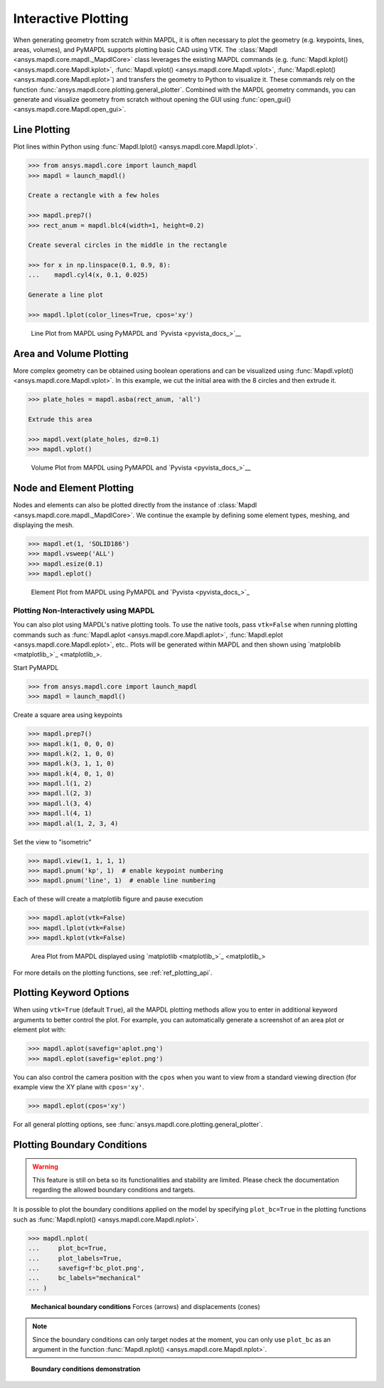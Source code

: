********************
Interactive Plotting
********************
When generating geometry from scratch within MAPDL, it is often
necessary to plot the geometry (e.g. keypoints, lines, areas,
volumes), and PyMAPDL supports plotting basic CAD using VTK.  The
:class:`Mapdl <ansys.mapdl.core.mapdl._MapdlCore>` class leverages the
existing MAPDL commands (e.g. :func:`Mapdl.kplot()
<ansys.mapdl.core.Mapdl.kplot>`, :func:`Mapdl.vplot()
<ansys.mapdl.core.Mapdl.vplot>`, :func:`Mapdl.eplot()
<ansys.mapdl.core.Mapdl.eplot>`) and transfers the geometry to Python
to visualize it. 
These commands rely on the function 
:func:`ansys.mapdl.core.plotting.general_plotter`.
Combined with the MAPDL geometry commands, you can
generate and visualize geometry from scratch without opening the GUI
using :func:`open_gui() <ansys.mapdl.core.Mapdl.open_gui>`.


Line Plotting
~~~~~~~~~~~~~
Plot lines within Python using :func:`Mapdl.lplot() <ansys.mapdl.core.Mapdl.lplot>`.

.. code:: python

    >>> from ansys.mapdl.core import launch_mapdl
    >>> mapdl = launch_mapdl()

    Create a rectangle with a few holes

    >>> mapdl.prep7()
    >>> rect_anum = mapdl.blc4(width=1, height=0.2)

    Create several circles in the middle in the rectangle

    >>> for x in np.linspace(0.1, 0.9, 8):
    ...    mapdl.cyl4(x, 0.1, 0.025)

    Generate a line plot

    >>> mapdl.lplot(color_lines=True, cpos='xy')


.. figure:: ../images/lplot_vtk.png
    :width: 400pt

    Line Plot from MAPDL using PyMAPDL and `Pyvista <pyvista_docs_>`__


Area and Volume Plotting
~~~~~~~~~~~~~~~~~~~~~~~~
More complex geometry can be obtained using boolean operations and can
be visualized using :func:`Mapdl.vplot()
<ansys.mapdl.core.Mapdl.vplot>`.  In this example, we cut the initial
area with the 8 circles and then extrude it.

.. code:: python

    >>> plate_holes = mapdl.asba(rect_anum, 'all')

    Extrude this area

    >>> mapdl.vext(plate_holes, dz=0.1)
    >>> mapdl.vplot()


.. figure:: ../images/vplot_vtk.png
    :width: 400pt

    Volume Plot from MAPDL using PyMAPDL and `Pyvista <pyvista_docs_>`__


Node and Element Plotting
~~~~~~~~~~~~~~~~~~~~~~~~~
Nodes and elements can also be plotted directly from the instance of
:class:`Mapdl <ansys.mapdl.core.mapdl._MapdlCore>`.  We continue the
example by defining some element types, meshing, and displaying the
mesh.

.. code:: python

    >>> mapdl.et(1, 'SOLID186')
    >>> mapdl.vsweep('ALL')
    >>> mapdl.esize(0.1)
    >>> mapdl.eplot()

.. figure:: ../images/eplot_vtk.png
    :width: 400pt

    Element Plot from MAPDL using PyMAPDL and `Pyvista <pyvista_docs_>`_


Plotting Non-Interactively using MAPDL
--------------------------------------
You can also plot using MAPDL's native plotting tools.  To use the
native tools, pass ``vtk=False`` when running plotting commands such
as :func:`Mapdl.aplot <ansys.mapdl.core.Mapdl.aplot>`,
:func:`Mapdl.eplot <ansys.mapdl.core.Mapdl.eplot>`, etc..  Plots will
be generated within MAPDL and then shown using 
`matploblib <matplotlib_>`_.


Start PyMAPDL

.. code:: python

    >>> from ansys.mapdl.core import launch_mapdl
    >>> mapdl = launch_mapdl()

Create a square area using keypoints

.. code:: python

    >>> mapdl.prep7()
    >>> mapdl.k(1, 0, 0, 0)
    >>> mapdl.k(2, 1, 0, 0)
    >>> mapdl.k(3, 1, 1, 0)
    >>> mapdl.k(4, 0, 1, 0)    
    >>> mapdl.l(1, 2)
    >>> mapdl.l(2, 3)
    >>> mapdl.l(3, 4)
    >>> mapdl.l(4, 1)
    >>> mapdl.al(1, 2, 3, 4)

Set the view to "isometric"

.. code:: python

    >>> mapdl.view(1, 1, 1, 1)
    >>> mapdl.pnum('kp', 1)  # enable keypoint numbering
    >>> mapdl.pnum('line', 1)  # enable line numbering

Each of these will create a matplotlib figure and pause execution

.. code:: python

    >>> mapdl.aplot(vtk=False)
    >>> mapdl.lplot(vtk=False)
    >>> mapdl.kplot(vtk=False)


.. figure:: ../images/aplot.png
    :width: 400pt

    Area Plot from MAPDL displayed using 
    `matplotlib <matplotlib_>`_


For more details on the plotting functions, see :ref:`ref_plotting_api`.


Plotting Keyword Options
~~~~~~~~~~~~~~~~~~~~~~~~
When using ``vtk=True`` (default ``True``), all the MAPDL plotting
methods allow you to enter in additional keyword arguments to better
control the plot.  For example, you can automatically generate a
screenshot of an area plot or element plot with:

.. code:: python

    >>> mapdl.aplot(savefig='aplot.png')
    >>> mapdl.eplot(savefig='eplot.png')

You can also control the camera position with the ``cpos`` when you
want to view from a standard viewing direction (for example view the
XY plane with ``cpos='xy'``.

.. code:: python

    >>> mapdl.eplot(cpos='xy')

For all general plotting options, see
:func:`ansys.mapdl.core.plotting.general_plotter`.


Plotting Boundary Conditions
~~~~~~~~~~~~~~~~~~~~~~~~~~~~

.. warning::
   This feature is still on beta so its functionalities and stability are
   limited.  Please check the documentation regarding the allowed boundary
   conditions and targets.

It is possible to plot the boundary conditions applied on the model by
specifying ``plot_bc=True`` in the plotting functions such as
:func:`Mapdl.nplot() <ansys.mapdl.core.Mapdl.nplot>`.

.. code:: python

    >>> mapdl.nplot(
    ...     plot_bc=True,
    ...     plot_labels=True,
    ...     savefig=f'bc_plot.png',
    ...     bc_labels="mechanical"
    ... )


.. figure:: ../images/bc_plot.png
    :width: 500pt

    **Mechanical boundary conditions**
    Forces (arrows) and displacements (cones)

.. note::
    Since the boundary conditions can only target nodes at the moment, you can
    only use ``plot_bc`` as an argument in the function :func:`Mapdl.nplot()
    <ansys.mapdl.core.Mapdl.nplot>`.



.. figure:: ../images/bc_plot_2.png
    :width: 500pt

    **Boundary conditions demonstration**

